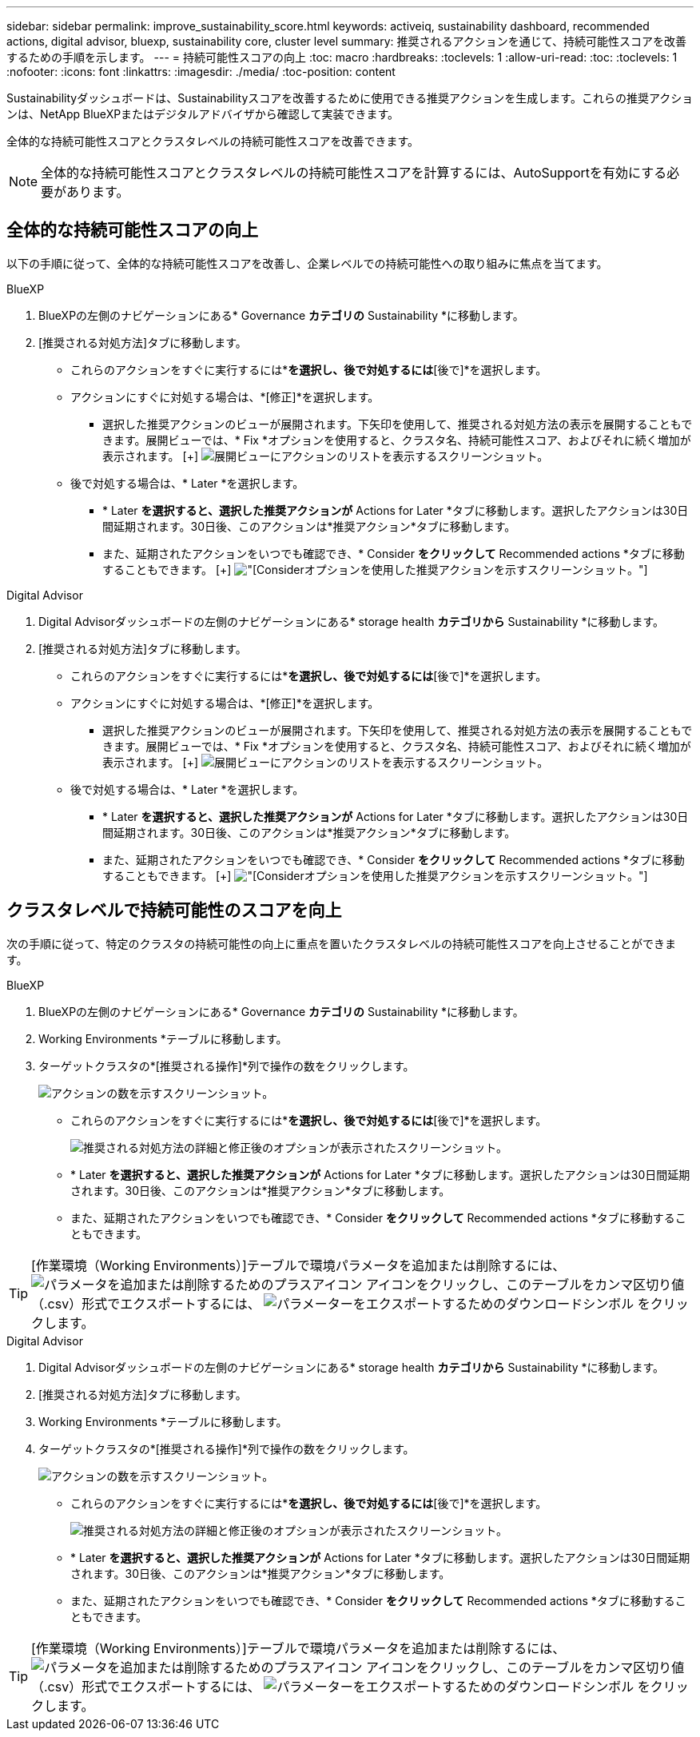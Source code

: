 ---
sidebar: sidebar 
permalink: improve_sustainability_score.html 
keywords: activeiq, sustainability dashboard, recommended actions, digital advisor, bluexp, sustainability core, cluster level 
summary: 推奨されるアクションを通じて、持続可能性スコアを改善するための手順を示します。 
---
= 持続可能性スコアの向上
:toc: macro
:hardbreaks:
:toclevels: 1
:allow-uri-read: 
:toc: 
:toclevels: 1
:nofooter: 
:icons: font
:linkattrs: 
:imagesdir: ./media/
:toc-position: content


[role="lead"]
Sustainabilityダッシュボードは、Sustainabilityスコアを改善するために使用できる推奨アクションを生成します。これらの推奨アクションは、NetApp BlueXPまたはデジタルアドバイザから確認して実装できます。

全体的な持続可能性スコアとクラスタレベルの持続可能性スコアを改善できます。


NOTE: 全体的な持続可能性スコアとクラスタレベルの持続可能性スコアを計算するには、AutoSupportを有効にする必要があります。



== 全体的な持続可能性スコアの向上

以下の手順に従って、全体的な持続可能性スコアを改善し、企業レベルでの持続可能性への取り組みに焦点を当てます。

[role="tabbed-block"]
====
.BlueXP
--
. BlueXPの左側のナビゲーションにある* Governance *カテゴリの* Sustainability *に移動します。
. [推奨される対処方法]タブに移動します。
+
** これらのアクションをすぐに実行するには*[修正]*を選択し、後で対処するには*[後で]*を選択します。
** アクションにすぐに対処する場合は、*[修正]*を選択します。
+
*** 選択した推奨アクションのビューが展開されます。下矢印を使用して、推奨される対処方法の表示を展開することもできます。展開ビューでは、* Fix *オプションを使用すると、クラスタ名、持続可能性スコア、およびそれに続く増加が表示されます。
  [+]
image:recommended_actions.png["展開ビューにアクションのリストを表示するスクリーンショット。"]


** 後で対処する場合は、* Later *を選択します。
+
*** * Later *を選択すると、選択した推奨アクションが* Actions for Later *タブに移動します。選択したアクションは30日間延期されます。30日後、このアクションは*推奨アクション*タブに移動します。
*** また、延期されたアクションをいつでも確認でき、* Consider *をクリックして* Recommended actions *タブに移動することもできます。
 [+]
image:actions_for_later.png["[Consider]オプションを使用した推奨アクションを示すスクリーンショット。"]






--
.Digital Advisor
--
. Digital Advisorダッシュボードの左側のナビゲーションにある* storage health *カテゴリから* Sustainability *に移動します。
. [推奨される対処方法]タブに移動します。
+
** これらのアクションをすぐに実行するには*[修正]*を選択し、後で対処するには*[後で]*を選択します。
** アクションにすぐに対処する場合は、*[修正]*を選択します。
+
*** 選択した推奨アクションのビューが展開されます。下矢印を使用して、推奨される対処方法の表示を展開することもできます。展開ビューでは、* Fix *オプションを使用すると、クラスタ名、持続可能性スコア、およびそれに続く増加が表示されます。
  [+]
image:recommended_actions.png["展開ビューにアクションのリストを表示するスクリーンショット。"]


** 後で対処する場合は、* Later *を選択します。
+
*** * Later *を選択すると、選択した推奨アクションが* Actions for Later *タブに移動します。選択したアクションは30日間延期されます。30日後、このアクションは*推奨アクション*タブに移動します。
*** また、延期されたアクションをいつでも確認でき、* Consider *をクリックして* Recommended actions *タブに移動することもできます。
 [+]
image:actions_for_later.png["[Consider]オプションを使用した推奨アクションを示すスクリーンショット。"]






--
====


== クラスタレベルで持続可能性のスコアを向上

次の手順に従って、特定のクラスタの持続可能性の向上に重点を置いたクラスタレベルの持続可能性スコアを向上させることができます。

[role="tabbed-block"]
====
.BlueXP
--
. BlueXPの左側のナビゲーションにある* Governance *カテゴリの* Sustainability *に移動します。
. Working Environments *テーブルに移動します。
. ターゲットクラスタの*[推奨される操作]*列で操作の数をクリックします。
+
image:recommended_actions_cluster.png["アクションの数を示すスクリーンショット。"]

+
** これらのアクションをすぐに実行するには*[修正]*を選択し、後で対処するには*[後で]*を選択します。
+
image:recommended_actions_list.png["推奨される対処方法の詳細と修正後のオプションが表示されたスクリーンショット。"]

** * Later *を選択すると、選択した推奨アクションが* Actions for Later *タブに移動します。選択したアクションは30日間延期されます。30日後、このアクションは*推奨アクション*タブに移動します。
** また、延期されたアクションをいつでも確認でき、* Consider *をクリックして* Recommended actions *タブに移動することもできます。





TIP: [作業環境（Working Environments）]テーブルで環境パラメータを追加または削除するには、 image:add_icon.png["パラメータを追加または削除するためのプラスアイコン"] アイコンをクリックし、このテーブルをカンマ区切り値（.csv）形式でエクスポートするには、 image:download_icon.png["パラメーターをエクスポートするためのダウンロードシンボル"] をクリックします。

--
.Digital Advisor
--
. Digital Advisorダッシュボードの左側のナビゲーションにある* storage health *カテゴリから* Sustainability *に移動します。
. [推奨される対処方法]タブに移動します。
. Working Environments *テーブルに移動します。
. ターゲットクラスタの*[推奨される操作]*列で操作の数をクリックします。
+
image:recommended_actions_cluster.png["アクションの数を示すスクリーンショット。"]

+
** これらのアクションをすぐに実行するには*[修正]*を選択し、後で対処するには*[後で]*を選択します。
+
image:recommended_actions_list.png["推奨される対処方法の詳細と修正後のオプションが表示されたスクリーンショット。"]

** * Later *を選択すると、選択した推奨アクションが* Actions for Later *タブに移動します。選択したアクションは30日間延期されます。30日後、このアクションは*推奨アクション*タブに移動します。
** また、延期されたアクションをいつでも確認でき、* Consider *をクリックして* Recommended actions *タブに移動することもできます。





TIP: [作業環境（Working Environments）]テーブルで環境パラメータを追加または削除するには、 image:add_icon.png["パラメータを追加または削除するためのプラスアイコン"] アイコンをクリックし、このテーブルをカンマ区切り値（.csv）形式でエクスポートするには、 image:download_icon.png["パラメーターをエクスポートするためのダウンロードシンボル"] をクリックします。

--
====